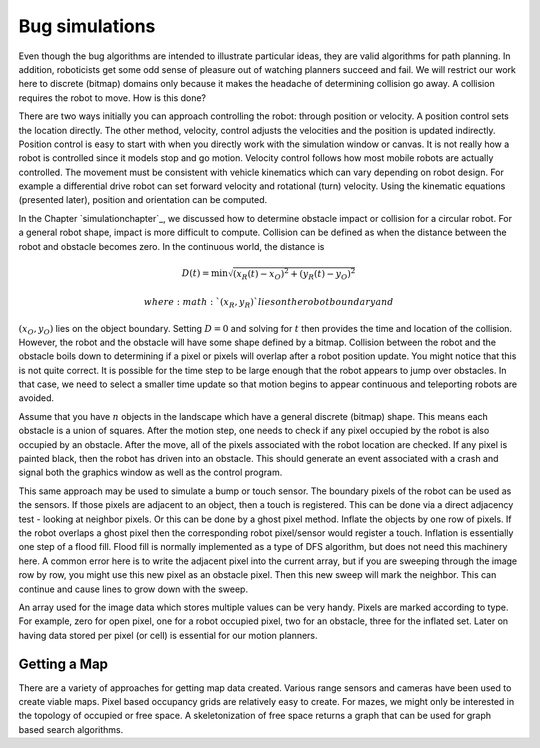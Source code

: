 Bug simulations
---------------

Even though the bug algorithms are intended to illustrate particular
ideas, they are valid algorithms for path planning. In addition,
roboticists get some odd sense of pleasure out of watching planners
succeed and fail. We will restrict our work here to discrete (bitmap)
domains only because it makes the headache of determining collision go
away. A collision requires the robot to move. How is this done?

There are two ways initially you can approach controlling the robot:
through position or velocity. A position control sets the location
directly. The other method, velocity, control adjusts the velocities and
the position is updated indirectly. Position control is easy to start
with when you directly work with the simulation window or canvas. It is
not really how a robot is controlled since it models stop and go motion.
Velocity control follows how most mobile robots are actually controlled.
The movement must be consistent with vehicle kinematics which can vary
depending on robot design. For example a differential drive robot can
set forward velocity and rotational (turn) velocity. Using the kinematic
equations (presented later), position and orientation can be computed.

In the Chapter `simulationchapter`_, we
discussed how to determine obstacle impact or collision for a circular
robot. For a general robot shape, impact is more difficult to compute.
Collision can be defined as when the distance between the robot and
obstacle becomes zero. In the continuous world, the distance is

.. math:: D(t) = \min \sqrt{(x_R(t)-x_O)^2 + (y_R(t)-y_O)^2}

 where :math:`(x_R,y_R)` lies on the robot boundary and
:math:`(x_O,y_O)` lies on the object boundary. Setting :math:`D=0` and
solving for :math:`t` then provides the time and location of the
collision. However, the robot and the obstacle will have some shape
defined by a bitmap. Collision between the robot and the obstacle boils
down to determining if a pixel or pixels will overlap after a robot
position update. You might notice that this is not quite correct. It is
possible for the time step to be large enough that the robot appears to
jump over obstacles. In that case, we need to select a smaller time
update so that motion begins to appear continuous and teleporting robots
are avoided.

Assume that you have :math:`n` objects in the landscape which have a
general discrete (bitmap) shape. This means each obstacle is a union of
squares. After the motion step, one needs to check if any pixel occupied
by the robot is also occupied by an obstacle. After the move, all of the
pixels associated with the robot location are checked. If any pixel is
painted black, then the robot has driven into an obstacle. This should
generate an event associated with a crash and signal both the graphics
window as well as the control program.

This same approach may be used to simulate a bump or touch sensor. The
boundary pixels of the robot can be used as the sensors. If those pixels
are adjacent to an object, then a touch is registered. This can be done
via a direct adjacency test - looking at neighbor pixels. Or this can be
done by a ghost pixel method. Inflate the objects by one row of pixels.
If the robot overlaps a ghost pixel then the corresponding robot
pixel/sensor would register a touch. Inflation is essentially one step
of a flood fill. Flood fill is normally implemented as a type of DFS
algorithm, but does not need this machinery here. A common error here is
to write the adjacent pixel into the current array, but if you are
sweeping through the image row by row, you might use this new pixel as
an obstacle pixel. Then this new sweep will mark the neighbor. This can
continue and cause lines to grow down with the sweep.

An array used for the image data which stores multiple values can be
very handy. Pixels are marked according to type. For example, zero for
open pixel, one for a robot occupied pixel, two for an obstacle, three
for the inflated set. Later on having data stored per pixel (or cell) is
essential for our motion planners.

Getting a Map
~~~~~~~~~~~~~

There are a variety of approaches for getting map data created. Various
range sensors and cameras have been used to create viable maps. Pixel
based occupancy grids are relatively easy to create. For mazes, we might
only be interested in the topology of occupied or free space. A
skeletonization of free space returns a graph that can be used for graph
based search algorithms.
